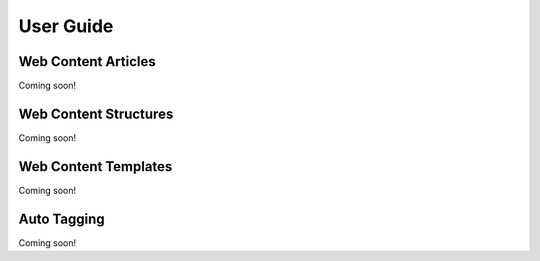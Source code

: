 User Guide
==========

Web Content Articles
--------------------
Coming soon!

Web Content Structures
----------------------
Coming soon!

Web Content Templates
---------------------
Coming soon!

Auto Tagging
------------
Coming soon!